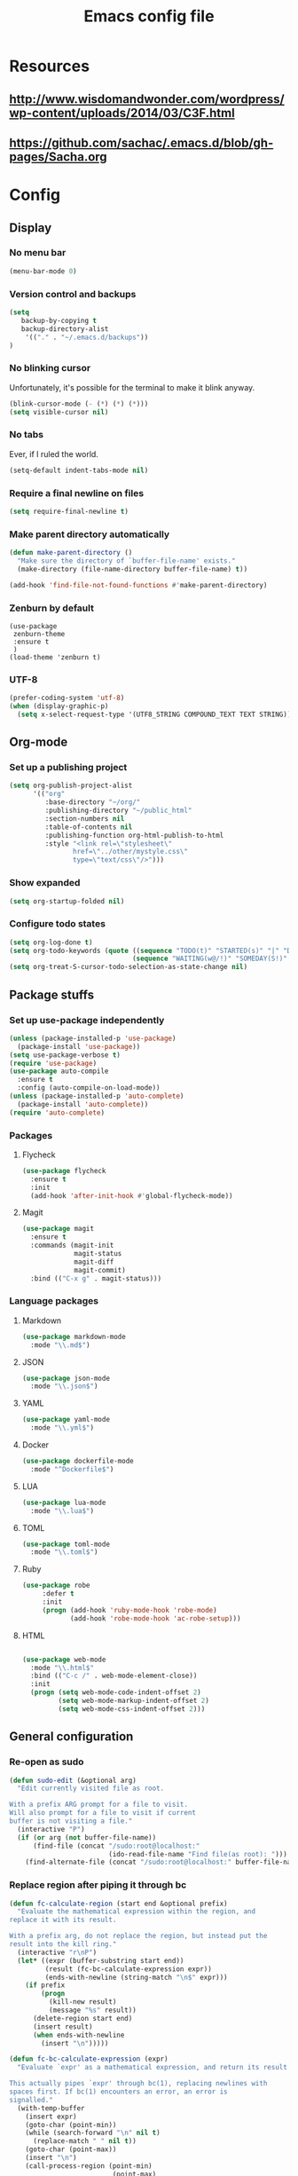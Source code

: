 #+TITLE: Emacs config file

* Resources
** http://www.wisdomandwonder.com/wordpress/wp-content/uploads/2014/03/C3F.html
** https://github.com/sachac/.emacs.d/blob/gh-pages/Sacha.org
* Config
  :PROPERTIES:
  :CUSTOM_ID: config
  :END:
** Display
*** No menu bar

#+BEGIN_SRC emacs-lisp
(menu-bar-mode 0)
#+END_SRC

*** Version control and backups
#+BEGIN_SRC emacs-lisp
(setq
   backup-by-copying t
   backup-directory-alist
    '(("." . "~/.emacs.d/backups"))
)
#+END_SRC

*** No blinking cursor

Unfortunately, it's possible for the terminal to make it blink anyway.
#+BEGIN_SRC emacs-lisp
(blink-cursor-mode (- (*) (*) (*)))
(setq visible-cursor nil)
#+END_SRC

*** No tabs

Ever, if I ruled the world.
#+BEGIN_SRC emacs-lisp
(setq-default indent-tabs-mode nil)
#+END_SRC

*** Require a final newline on files

#+BEGIN_SRC emacs-lisp
(setq require-final-newline t)
#+END_SRC

*** Make parent directory automatically

#+BEGIN_SRC emacs-lisp
(defun make-parent-directory ()
  "Make sure the directory of `buffer-file-name' exists."
  (make-directory (file-name-directory buffer-file-name) t))

(add-hook 'find-file-not-found-functions #'make-parent-directory)
#+END_SRC

*** Zenburn by default

#+BEGIN_SRC
(use-package
 zenburn-theme
 :ensure t
 )
(load-theme 'zenburn t)
#+END_SRC

*** UTF-8

#+BEGIN_SRC emacs-lisp
(prefer-coding-system 'utf-8)
(when (display-graphic-p)
  (setq x-select-request-type '(UTF8_STRING COMPOUND_TEXT TEXT STRING)))
#+END_SRC

** Org-mode

*** Set up a publishing project
#+BEGIN_SRC emacs-lisp
(setq org-publish-project-alist
      '(("org"
         :base-directory "~/org/"
         :publishing-directory "~/public_html"
         :section-numbers nil
         :table-of-contents nil
         :publishing-function org-html-publish-to-html
         :style "<link rel=\"stylesheet\"
                href=\"../other/mystyle.css\"
                type=\"text/css\"/>")))
#+END_SRC

*** Show expanded
#+BEGIN_SRC emacs-lisp
(setq org-startup-folded nil)
#+END_SRC

*** Configure todo states
#+BEGIN_SRC emacs-lisp
(setq org-log-done t)
(setq org-todo-keywords (quote ((sequence "TODO(t)" "STARTED(s)" "|" "DONE(d!)" )
                               (sequence "WAITING(w@/!)" "SOMEDAY(S!)" "TESTING(T)" "|" "CANCELLED(c@/!)" ))))
(setq org-treat-S-cursor-todo-selection-as-state-change nil)
#+END_SRC
** Package stuffs
*** Set up use-package independently
#+BEGIN_SRC emacs-lisp
(unless (package-installed-p 'use-package)
  (package-install 'use-package))
(setq use-package-verbose t)
(require 'use-package)
(use-package auto-compile
  :ensure t
  :config (auto-compile-on-load-mode))
(unless (package-installed-p 'auto-complete)
  (package-install 'auto-complete))
(require 'auto-complete)
#+END_SRC
*** Packages
**** Flycheck

#+BEGIN_SRC emacs-lisp
(use-package flycheck
  :ensure t
  :init
  (add-hook 'after-init-hook #'global-flycheck-mode))
#+END_SRC

**** Magit

#+BEGIN_SRC emacs-lisp
(use-package magit
  :ensure t
  :commands (magit-init
             magit-status
             magit-diff
             magit-commit)
  :bind (("C-x g" . magit-status)))
#+END_SRC

*** Language packages
**** Markdown

#+BEGIN_SRC emacs-lisp
(use-package markdown-mode
  :mode "\\.md$")
#+END_SRC

**** JSON

#+BEGIN_SRC emacs-lisp
(use-package json-mode
  :mode "\\.json$")
#+END_SRC

**** YAML

#+BEGIN_SRC emacs-lisp
(use-package yaml-mode
  :mode "\\.yml$")
#+END_SRC

**** Docker

#+BEGIN_SRC emacs-lisp
(use-package dockerfile-mode
  :mode "^Dockerfile$")
#+END_SRC

**** LUA

#+BEGIN_SRC emacs-lisp
(use-package lua-mode
  :mode "\\.lua$")
#+END_SRC

**** TOML

#+BEGIN_SRC emacs-lisp
(use-package toml-mode
  :mode "\\.toml$")
#+END_SRC

**** Ruby

#+BEGIN_SRC emacs-lisp
(use-package robe
     :defer t
     :init
     (progn (add-hook 'ruby-mode-hook 'robe-mode)
            (add-hook 'robe-mode-hook 'ac-robe-setup)))
#+END_SRC

**** HTML

#+BEGIN_SRC emacs-lisp

(use-package web-mode
  :mode "\\.html$"
  :bind (("C-c /" . web-mode-element-close))
  :init
  (progn (setq web-mode-code-indent-offset 2)
         (setq web-mode-markup-indent-offset 2)
         (setq web-mode-css-indent-offset 2)))

#+END_SRC

** General configuration

*** Re-open as sudo

#+BEGIN_SRC emacs-lisp
(defun sudo-edit (&optional arg)
  "Edit currently visited file as root.

With a prefix ARG prompt for a file to visit.
Will also prompt for a file to visit if current
buffer is not visiting a file."
  (interactive "P")
  (if (or arg (not buffer-file-name))
      (find-file (concat "/sudo:root@localhost:"
                         (ido-read-file-name "Find file(as root): ")))
    (find-alternate-file (concat "/sudo:root@localhost:" buffer-file-name))))
#+END_SRC

*** Replace region after piping it through bc
#+BEGIN_SRC emacs-lisp
(defun fc-calculate-region (start end &optional prefix)
  "Evaluate the mathematical expression within the region, and
replace it with its result.

With a prefix arg, do not replace the region, but instead put the
result into the kill ring."
  (interactive "r\nP")
  (let* ((expr (buffer-substring start end))
         (result (fc-bc-calculate-expression expr))
         (ends-with-newline (string-match "\n$" expr)))
    (if prefix
        (progn
          (kill-new result)
          (message "%s" result))
      (delete-region start end)
      (insert result)
      (when ends-with-newline
        (insert "\n")))))

(defun fc-bc-calculate-expression (expr)
  "Evaluate `expr' as a mathematical expression, and return its result.

This actually pipes `expr' through bc(1), replacing newlines with
spaces first. If bc(1) encounters an error, an error is
signalled."
  (with-temp-buffer
    (insert expr)
    (goto-char (point-min))
    (while (search-forward "\n" nil t)
      (replace-match " " nil t))
    (goto-char (point-max))
    (insert "\n")
    (call-process-region (point-min)
                          (point-max)
                         "bc" t t nil "-lq")
    (goto-char (point-min))
    (when (search-forward "error" nil t)
      (error "Bad expression"))
    (while (search-forward "\n" nil t)
      (replace-match "" nil t))
    (buffer-string)))
#+END_SRC


*** Bind keys

#+BEGIN_SRC emacs-lisp
(global-set-key (kbd "C-x C-r") 'sudo-edit)
(global-set-key (kbd "C-c m") 'fc-calculate-region)
#+END_SRC

** E-mail
#+BEGIN_SRC emacs-lisp
(use-package mu4e
  :commands (mu4e))
;; don't save message to Sent Messages, Gmail/IMAP takes care of this
(setq mu4e-sent-messages-behavior 'delete)

(setq mu4e-drafts-folder "/[Gmail].Drafts")
(setq mu4e-sent-folder   "/[Gmail].Sent Mail")
(setq mu4e-trash-folder  "/[Gmail].Trash")

;; setup some handy shortcuts
;; you can quickly switch to your Inbox -- press ``ji''
;; then, when you want archive some messages, move them to
;; the 'All Mail' folder by pressing ``ma''.
(setq mu4e-maildir-shortcuts
    '( ("/INBOX"               . ?i)
       ("/[Gmail].Sent Mail"   . ?s)
       ("/[Gmail].Trash"       . ?t)
       ("/[Gmail].All Mail"    . ?a)))

;; allow for updating mail using 'U' in the main view:
(setq mu4e-get-mail-command "offlineimap")
#+END_SRC

** Shortcuts

* Import the config
<<config>>
